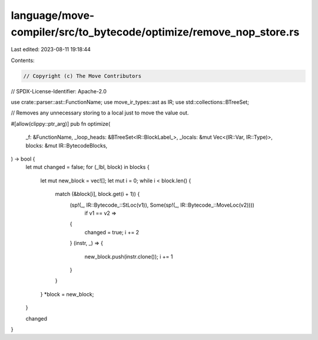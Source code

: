 language/move-compiler/src/to_bytecode/optimize/remove_nop_store.rs
===================================================================

Last edited: 2023-08-11 19:18:44

Contents:

.. code-block:: rs

    // Copyright (c) The Move Contributors
// SPDX-License-Identifier: Apache-2.0

use crate::parser::ast::FunctionName;
use move_ir_types::ast as IR;
use std::collections::BTreeSet;

// Removes any unnecessary storing to a local just to move the value out.

#[allow(clippy::ptr_arg)]
pub fn optimize(
    _f: &FunctionName,
    _loop_heads: &BTreeSet<IR::BlockLabel_>,
    _locals: &mut Vec<(IR::Var, IR::Type)>,
    blocks: &mut IR::BytecodeBlocks,
) -> bool {
    let mut changed = false;
    for (_lbl, block) in blocks {
        let mut new_block = vec![];
        let mut i = 0;
        while i < block.len() {
            match (&block[i], block.get(i + 1)) {
                (sp!(_, IR::Bytecode_::StLoc(v1)), Some(sp!(_, IR::Bytecode_::MoveLoc(v2))))
                    if v1 == v2 =>
                {
                    changed = true;
                    i += 2
                }
                (instr, _) => {
                    new_block.push(instr.clone());
                    i += 1
                }
            }
        }
        *block = new_block;
    }

    changed
}


